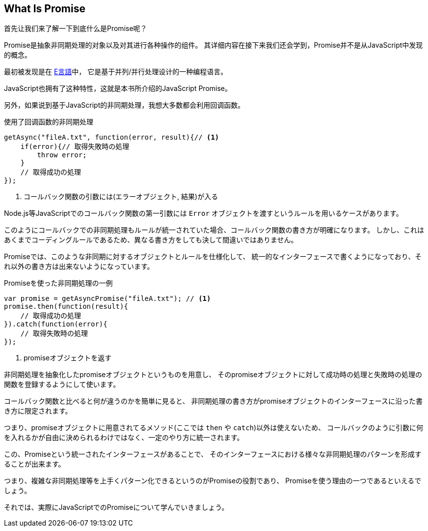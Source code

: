 [[what-is-promise]]
== What Is Promise

首先让我们来了解一下到底什么是Promise呢？

Promise是抽象非同期处理的对象以及对其进行各种操作的组件。
其详细内容在接下来我们还会学到，Promise并不是从JavaScript中发现的概念。

最初被发现是在 http://erights.org/elib/distrib/pipeline.html[E言語]中，
它是基于并列/并行处理设计的一种编程语言。

JavaScript也拥有了这种特性，这就是本书所介绍的JavaScript Promise。

另外，如果说到基于JavaScript的非同期处理，我想大多数都会利用回调函数。

[source,javascript]
.使用了回调函数的非同期处理
----
getAsync("fileA.txt", function(error, result){// <1>
    if(error){// 取得失敗時の処理
        throw error;
    }
    // 取得成功の処理
});
----
<1> コールバック関数の引数には(エラーオブジェクト, 結果)が入る

Node.js等JavaScriptでのコールバック関数の第一引数には `Error` オブジェクトを渡すというルールを用いるケースがあります。

このようにコールバックでの非同期処理もルールが統一されていた場合、コールバック関数の書き方が明確になります。
しかし、これはあくまでコーディングルールであるため、異なる書き方をしても決して間違いではありません。

Promiseでは、このような非同期に対するオブジェクトとルールを仕様化して、
統一的なインターフェースで書くようになっており、それ以外の書き方は出来ないようになっています。

[source,javascript]
.Promiseを使った非同期処理の一例
----
var promise = getAsyncPromise("fileA.txt"); // <1>
promise.then(function(result){
    // 取得成功の処理
}).catch(function(error){
    // 取得失敗時の処理
});
----
<1> promiseオブジェクトを返す

非同期処理を抽象化したpromiseオブジェクトというものを用意し、
そのpromiseオブジェクトに対して成功時の処理と失敗時の処理の関数を登録するようにして使います。

コールバック関数と比べると何が違うのかを簡単に見ると、
非同期処理の書き方がpromiseオブジェクトのインターフェースに沿った書き方に限定されます。

つまり、promiseオブジェクトに用意されてるメソッド(ここでは `then` や `catch`)以外は使えないため、
コールバックのように引数に何を入れるかが自由に決められるわけではなく、一定のやり方に統一されます。

この、Promiseという統一されたインターフェースがあることで、
そのインターフェースにおける様々な非同期処理のパターンを形成することが出来ます。

つまり、複雑な非同期処理等を上手くパターン化できるというのがPromiseの役割であり、
Promiseを使う理由の一つであるといえるでしょう。

それでは、実際にJavaScriptでのPromiseについて学んでいきましょう。
